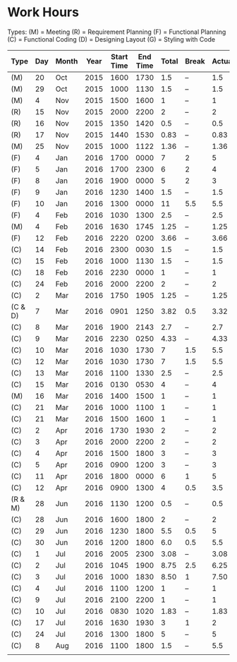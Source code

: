 * Work Hours

  Types:
     (M) = Meeting
     (R) = Requirement Planning
     (F) = Functional Planning
     (C) = Functional Coding
     (D) = Designing Layout
     (G) = Styling with Code


  | Type    | Day | Month | Year | Start Time | End Time | Total | Break | Actual |
  |---------+-----+-------+------+------------+----------+-------+-------+--------|
  | (M)     |  20 | Oct   | 2015 |       1600 |     1730 |   1.5 | --    |    1.5 |
  | (M)     |  29 | Oct   | 2015 |       1000 |     1130 |   1.5 | --    |    1.5 |
  | (M)     |   4 | Nov   | 2015 |       1500 |     1600 |     1 | --    |      1 |
  | (R)     |  15 | Nov   | 2015 |       2000 |     2200 |     2 | --    |      2 |
  | (R)     |  16 | Nov   | 2015 |       1350 |     1420 |   0.5 | --    |    0.5 |
  | (R)     |  17 | Nov   | 2015 |       1440 |     1530 |  0.83 | --    |   0.83 |
  | (M)     |  25 | Nov   | 2015 |       1000 |     1122 |  1.36 | --    |   1.36 |
  | (F)     |   4 | Jan   | 2016 |       1700 |     0000 |     7 | 2     |      5 |
  | (F)     |   5 | Jan   | 2016 |       1700 |     2300 |     6 | 2     |      4 |
  | (F)     |   8 | Jan   | 2016 |       1900 |     0000 |     5 | 2     |      3 |
  | (F)     |   9 | Jan   | 2016 |       1230 |     1400 |   1.5 | --    |    1.5 |
  | (F)     |  10 | Jan   | 2016 |       1300 |     0000 |    11 | 5.5   |    5.5 |
  | (F)     |   4 | Feb   | 2016 |       1030 |     1300 |   2.5 | --    |    2.5 |
  | (M)     |   4 | Feb   | 2016 |       1630 |     1745 |  1.25 | --    |   1.25 |
  | (F)     |  12 | Feb   | 2016 |       2220 |     0200 |  3.66 | --    |   3.66 |
  | (C)     |  14 | Feb   | 2016 |       2300 |     0030 |   1.5 | --    |    1.5 |
  | (C)     |  15 | Feb   | 2016 |       1000 |     1130 |   1.5 | --    |    1.5 |
  | (C)     |  18 | Feb   | 2016 |       2230 |     0000 |     1 | --    |      1 |
  | (C)     |  24 | Feb   | 2016 |       2000 |     2200 |     2 | --    |      2 |
  | (C)     |   2 | Mar   | 2016 |       1750 |     1905 |  1.25 | --    |   1.25 |
  | (C & D) |   7 | Mar   | 2016 |       0901 |     1250 |  3.82 | 0.5   |   3.32 |
  | (C)     |   8 | Mar   | 2016 |       1900 |     2143 |   2.7 | --    |    2.7 |
  | (C)     |   9 | Mar   | 2016 |       2230 |     0250 |  4.33 | --    |   4.33 |
  | (C)     |  10 | Mar   | 2016 |       1030 |     1730 |     7 | 1.5   |    5.5 |
  | (C)     |  12 | Mar   | 2016 |       1030 |     1730 |     7 | 1.5   |    5.5 |
  | (C)     |  13 | Mar   | 2016 |       1100 |     1330 |   2.5 | --    |    2.5 |
  | (C)     |  15 | Mar   | 2016 |       0130 |     0530 |     4 | --    |      4 |
  | (M)     |  16 | Mar   | 2016 |       1400 |     1500 |     1 | --    |      1 |
  | (C)     |  21 | Mar   | 2016 |       1000 |     1100 |     1 | --    |      1 |
  | (C)     |  21 | Mar   | 2016 |       1500 |     1600 |     1 | --    |      1 |
  | (C)     |   2 | Apr   | 2016 |       1730 |     1930 |     2 | --    |      2 |
  | (C)     |   3 | Apr   | 2016 |       2000 |     2200 |     2 | --    |      2 |
  | (C)     |   4 | Apr   | 2016 |       1500 |     1800 |     3 | --    |      3 |
  | (C)     |   5 | Apr   | 2016 |       0900 |     1200 |     3 | --    |      3 |
  | (C)     |  11 | Apr   | 2016 |       1800 |     0000 |     6 | 1     |      5 |
  | (C)     |  12 | Apr   | 2016 |       0900 |     1300 |     4 | 0.5   |    3.5 |
  | (R & M) |  28 | Jun   | 2016 |       1130 |     1200 |   0.5 | --    |    0.5 |
  | (C)     |  28 | Jun   | 2016 |       1600 |     1800 |     2 | --    |      2 |
  | (C)     |  29 | Jun   | 2016 |       1230 |     1800 |   5.5 | 0.5   |      5 |
  | (C)     |  30 | Jun   | 2016 |       1200 |     1800 |   6.0 | 0.5   |    5.5 |
  | (C)     |   1 | Jul   | 2016 |       2005 |     2300 |  3.08 | --    |   3.08 |
  | (C)     |   2 | Jul   | 2016 |       1045 |     1900 |  8.75 | 2.5   |   6.25 |
  | (C)     |   3 | Jul   | 2016 |       1000 |     1830 |  8.50 | 1     |   7.50 |
  | (C)     |   4 | Jul   | 2016 |       1100 |     1200 |     1 | --    |      1 |
  | (C)     |   9 | Jul   | 2016 |       2100 |     2200 |     1 | --    |      1 |
  | (C)     |  10 | Jul   | 2016 |       0830 |     1020 |  1.83 | --    |   1.83 |
  | (C)     |  17 | Jul   | 2016 |       1630 |     1930 |     3 | 1     |      2 |
  | (C)     |  24 | Jul   | 2016 |       1300 |     1800 |     5 | --    |      5 |
  | (C)     |   8 | Aug   | 2016 |       1100 |     1800 |   1.5 | --    |    5.5 |
  |         |     |       |      |            |          |       |       |        |
